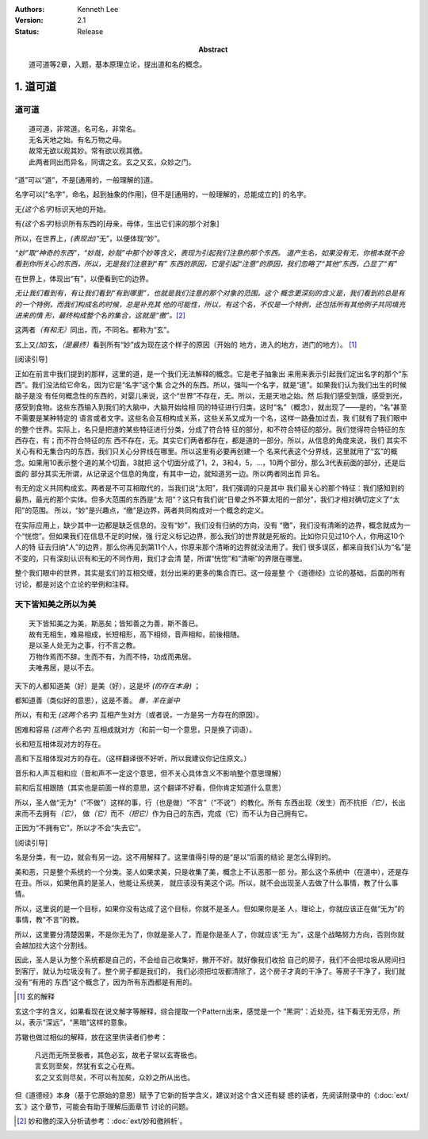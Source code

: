 .. Kenneth Lee 版权所有 2017-2024

:Authors: Kenneth Lee
:Version: 2.1
:Status: Release
:Abstract: 道可道等2章，入题，基本原理立论，提出道和名的概念。

1. 道可道
*********

道可道
======

::

    道可道，非常道。名可名，非常名。
    无名天地之始。有名万物之母。
    故常无欲以观其妙。常有欲以观其徼。
    此两者同出而异名，同谓之玄。玄之又玄，众妙之门。

“道”可以“道”，不是[通用的，一般理解的]道。 

名字可以[“名字”，命名，起到抽象的作用]，但不是[通用的，一般理解的，总能成立的]
的名字。

无\ *(这个名字)*\ 标识天地的开始。

有\ *(这个名字)*\ 标识所有东西的[母亲，母体，生出它们来的那个对象]

所以，在世界上，\ *(表现出)*\ “无”，以便体现“妙”。

*“妙”取“神奇的东西”，“妙哉，妙哉”中那个妙等含义，表现为引起我们注意的那个东西。
道产生名，如果没有无，你根本就不会看到你所关心的东西，所以，无是我们注意到“有”
东西的原因，它是引起“注意”的原因，我们忽略了“其他”东西，凸显了“有”*

在世界上，体现出“有”，以便看到它的边界。 

*无让我们看到有，有让我们看到“有到哪里”，也就是我们注意的那个对象的范围。这个
概念更深刻的含义是，我们看到的总是有的一个特例，而我们构成名的时候，总是补充其
他的可能性，所以，有这个名，不仅是一个特例，还包括所有其他例子共同填充进来的情
形，最终构成整个名的集合，这就是“徼”。*\ [2]_

这两者\ *（有和无）*\ 同出，而，不同名。都称为“玄”。

玄上又\ *(加)*\ 玄，\ *（是最终）*\ 看到所有“妙”成为现在这个样子的原因（开始的
地方，进入的地方，进门的地方）。 [1]_

[阅读引导]

正如在前言中我们提到的那样，这里的道，是一个我们无法解释的概念。它是老子抽象出
来用来表示引起我们定出名字的那个“东西”。我们没法给它命名，因为它是“名字”这个集
合之外的东西。所以，强叫一个名字，就是“道”。如果我们认为我们出生的时候脑子是没
有任何概念性的东西的，对婴儿来说，这个“世界”不存在，无。所以，无是天地之始。然
后我们感受到饿，感受到光，感受到食物。这些东西输入到我们的大脑中，大脑开始给相
同的特征进行归类，这时“名”（概念），就出现了——是的，“名”甚至不需要是某种特定的
语言或者文字。这些名会互相构成关系，这些关系又成为一个名，这样一路叠加过去，我
们就有了我们眼中的整个世界。实际上，名只是把道的某些特征进行分类，分成了符合特
征的部分，和不符合特征的部分。我们觉得符合特征的东西存在，有；而不符合特征的东
西不存在，无。其实它们两者都存在，都是道的一部分。所以，从信息的角度来说，我们
其实不关心有和无集合内的东西，我们只关心分界线在哪里。所以这里有必要再创建一个
名来代表这个分界线，这里就用了“玄”的概念。如果用10表示整个道的某个切面，3就把
这个切面分成了1，2，3和4，5，...，10两个部分，那么3代表前面的部分，还是后面的
部分其实无所谓，从记录这个信息的角度，有其中一边，就知道另一边。所以两者同出而
异名。

有无的定义共同构成玄。两者是不可互相取代的，当我们说“太阳”，我们强调的只是其中
我们最关心的那个特征：我们感知到的最热，最光的那个实体。但多大范围的东西是“太
阳”？这只有我们说“日晕之外不算太阳的一部分”，我们才相对确切定义了“太阳”的范围。
所以，“妙”是兴趣点，“缴”是边界，两者共同构成对一个概念的定义。

在实际应用上，缺少其中一边都是缺乏信息的。没有“妙”，我们没有归纳的方向，没有
“徼”，我们没有清晰的边界，概念就成为一个“恍惚”。但如果我们在信息不足的时候，强
行定义标记边界，那么我们的世界就是死板的。比如你只见过10个人，你用这10个人的特
征去归纳“人”的边界，那么你再见到第11个人，你原来那个清晰的边界就没法用了。我们
很多误区，都来自我们认为“名”是不变的，只有深刻认识有和无的不同作用，我们才会清
楚，所谓“恍惚”和“清晰”的界限在哪里。

整个我们眼中的世界，其实是玄们的互相交缠，划分出来的更多的集合而已。这一段是整
个《道德经》立论的基础，后面的所有讨论，都是对这个立论的举例和注释。

天下皆知美之所以为美
=====================

::

        天下皆知美之为美，斯恶矣；皆知善之为善，斯不善已。
        故有无相生，难易相成，长短相形，高下相倾，音声相和，前後相随。
        是以圣人处无为之事，行不言之教。
        万物作焉而不辞。生而不有，为而不恃，功成而弗居。
        夫唯弗居，是以不去。

天下的人都知道美（好）是美（好），这是坏 *(的存在本身)* ；

都知道善（类似好的意思），这是不善。 *善，羊在釜中*

所以，有和无 *(这两个名字)* 互相产生对方（或者说，一方是另一方存在的原因）。

困难和容易 *(这两个名字)* 互相成就对方（和前一句一个意思，只是换了词语）。

长和短互相体现对方的存在。

高和下互相体现对方的存在。（这样翻译很不好听，所以我建议你记住原文。）

音乐和人声互相和应（音和声不一定这个意思，但不关心具体含义不影响整个意思理解）

前和后互相跟随（其实也是前面一样的意思，这个翻译不好看，但你肯定知道什么意思）

所以，圣人做“无为”（“不做”）这样的事，行（也是做）“不言”（“不说”）的教化。所有
东西出现（发生）而不抗拒\ *（它）*\ ，长出来而不去拥有\ *（它）*\ ，
做\ *（它）*\ 而不\ *（把它）*\ 作为自己的东西，完成（它）而不认为自己拥有它。

正因为“不拥有它”，所以才不会“失去它”。

[阅读引导]

名是分类，有一边，就会有另一边。这不用解释了。这里值得引导的是“是以”后面的结论
是怎么得到的。

美和恶，只是整个系统的一个分类。圣人如果求美，只是收集了美，概念上不认恶那一部
分。那么这个系统中（在道中），还是存在丑。所以，如果他真的是圣人，他能让系统美，
就应该没有美这个词。所以，就不会出现圣人去做了什么事情，教了什么事情。

所以，这里说的是一个目标，如果你没有达成了这个目标，你就不是圣人。但如果你是圣
人，理论上，你就应该正在做“无为”的事情，教“不言”的教。

所以，这里要分清楚因果，不是你无为了，你就是圣人了，而是你是圣人了，你就应该“无
为”，这是个战略努力方向，否则你就会越加拉大这个分割线。

因此，圣人是认为整个系统都是自己的，不会给自己收集好，撇开不好。就好像我们收拾
自己的房子，我们不会把垃圾从房间扫到客厅，就认为垃圾没有了。整个房子都是我们的，
我们必须把垃圾都清除了，这个房子才真的干净了。等房子干净了，我们就没有“有用的
东西”这个概念了，因为所有东西都是有用的。

.. [1] 玄的解释

玄这个字的含义，如果看现在说文解字等解释，综合提取一个Pattern出来，感觉是一个
“黑洞”：近处亮，往下看无穷无尽，所以，表示“深远”，“黑暗”这样的意象。

苏辙也做过相似的解释，放在这里供读者们参考：

    | 凡远而无所至极者，其色必玄，故老子常以玄寄极也。
    | 言玄则至矣，然犹有玄之心在焉。
    | 玄之又玄则尽矣，不可以有加矣，众妙之所从出也。

但《道德经》本身（基于它原始的意思）赋予了它新的哲学含义，建议对这个含义还有疑
惑的读者，先阅读附录中的《\ :doc:`ext/玄`\ 》这个章节，可能会有助于理解后面章节
讨论的问题。

.. [2] 妙和徼的深入分析请参考：\ :doc:`ext/妙和徼辨析`\ 。

